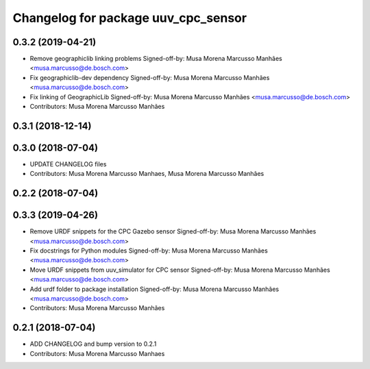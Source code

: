 ^^^^^^^^^^^^^^^^^^^^^^^^^^^^^^^^^^^^
Changelog for package uuv_cpc_sensor
^^^^^^^^^^^^^^^^^^^^^^^^^^^^^^^^^^^^

0.3.2 (2019-04-21)
------------------
* Remove geographiclib linking problems
  Signed-off-by: Musa Morena Marcusso Manhães <musa.marcusso@de.bosch.com>
* Fix geographiclib-dev dependency
  Signed-off-by: Musa Morena Marcusso Manhães <musa.marcusso@de.bosch.com>
* Fix linking of GeographicLib
  Signed-off-by: Musa Morena Marcusso Manhães <musa.marcusso@de.bosch.com>
* Contributors: Musa Morena Marcusso Manhães

0.3.1 (2018-12-14)
------------------

0.3.0 (2018-07-04)
------------------
* UPDATE CHANGELOG files
* Contributors: Musa Morena Marcusso Manhaes, Musa Morena Marcusso Manhães

0.2.2 (2018-07-04)
------------------

0.3.3 (2019-04-26)
------------------
* Remove URDF snippets for the CPC Gazebo sensor
  Signed-off-by: Musa Morena Marcusso Manhães <musa.marcusso@de.bosch.com>
* Fix docstrings for Python modules
  Signed-off-by: Musa Morena Marcusso Manhães <musa.marcusso@de.bosch.com>
* Move URDF snippets from uuv_simulator for CPC sensor
  Signed-off-by: Musa Morena Marcusso Manhães <musa.marcusso@de.bosch.com>
* Add urdf folder to package installation
  Signed-off-by: Musa Morena Marcusso Manhães <musa.marcusso@de.bosch.com>
* Contributors: Musa Morena Marcusso Manhães

0.2.1 (2018-07-04)
------------------
* ADD CHANGELOG and bump version to 0.2.1
* Contributors: Musa Morena Marcusso Manhaes
